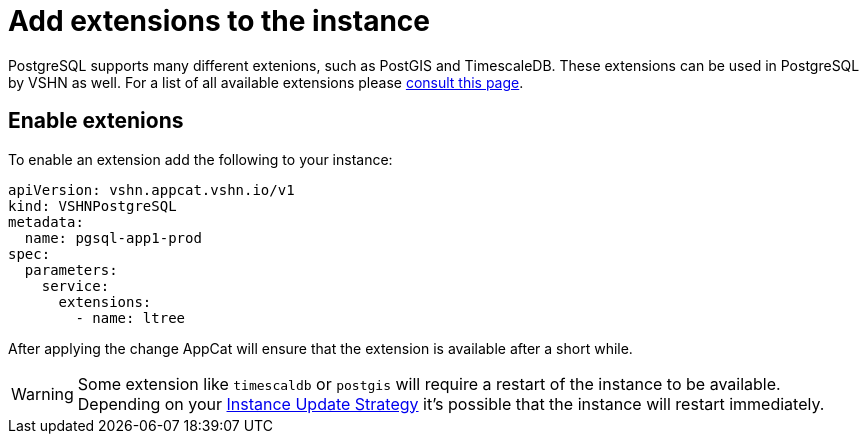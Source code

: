 = Add extensions to the instance

PostgreSQL supports many different extenions, such as PostGIS and TimescaleDB.
These extensions can be used in PostgreSQL by VSHN as well.
For a list of all available extensions please https://stackgres.io/doc/latest/intro/extensions/[consult this page].

== Enable extenions

To enable an extension add the following to your instance:

[source,yaml]
----
apiVersion: vshn.appcat.vshn.io/v1
kind: VSHNPostgreSQL
metadata:
  name: pgsql-app1-prod
spec:
  parameters:
    service:
      extensions:
        - name: ltree
----

After applying the change AppCat will ensure that the extension is available after a short while.

WARNING: Some extension like `timescaldb` or `postgis` will require a restart of the instance to be available.
Depending on your https://docs.appcat.ch/vshn-managed/postgresql/update-strategy.html[Instance Update Strategy] it's possible that the instance will restart immediately.
